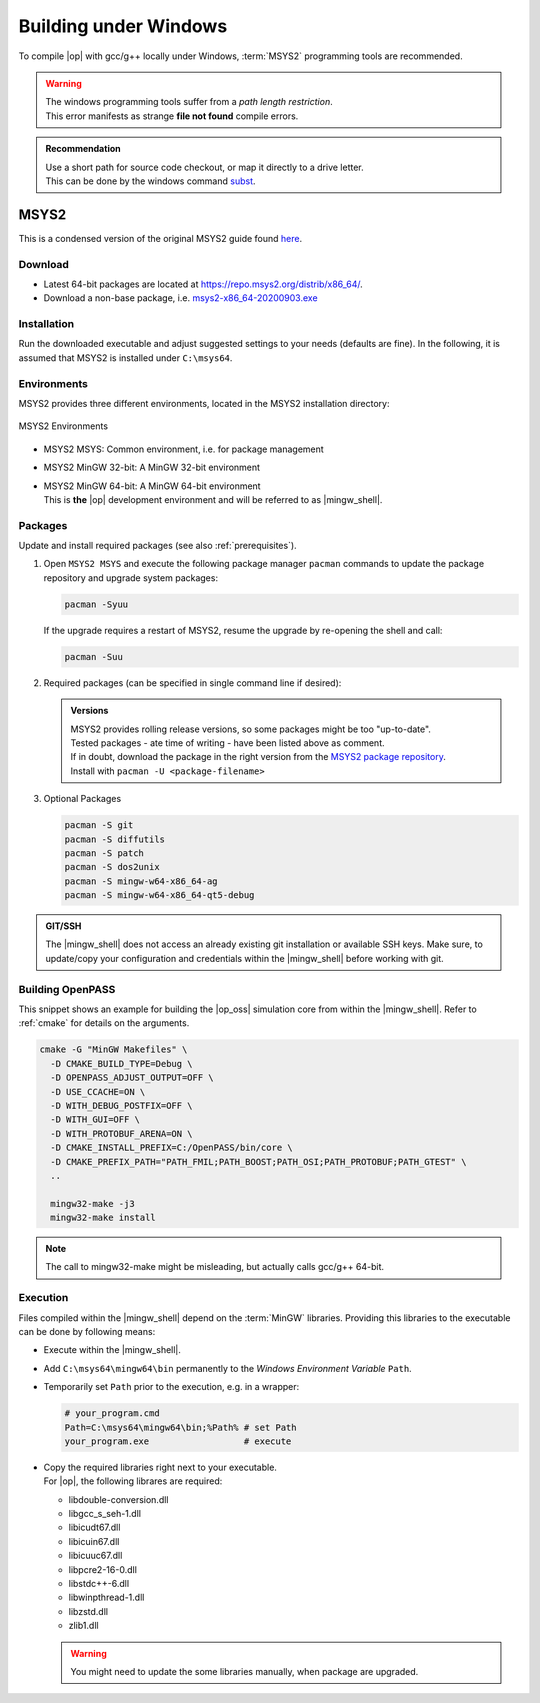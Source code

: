 ..
  *******************************************************************************
  Copyright (c) 2021 in-tech GmbH

  This program and the accompanying materials are made available under the
  terms of the Eclipse Public License 2.0 which is available at
  http://www.eclipse.org/legal/epl-2.0.

  SPDX-License-Identifier: EPL-2.0
  *******************************************************************************

.. _building_under_windows:

Building under Windows
======================

To compile |op| with gcc/g++ locally under Windows, :term:`MSYS2` programming tools are recommended.

.. warning::
   | The windows programming tools suffer from a `path length restriction`.
   | This error manifests as strange **file not found** compile errors.

.. admonition:: Recommendation

   | Use a short path for source code checkout, or map it directly to a drive letter.
   | This can be done by the windows command `subst <https://docs.microsoft.com/en-us/windows-server/administration/windows-commands/subst>`_.

.. _msys2:

MSYS2
~~~~~

| This is a condensed version of the original MSYS2 guide found `here <https://www.msys2.org/>`_.

Download
--------

- Latest 64-bit packages are located at https://repo.msys2.org/distrib/x86_64/.
- Download a non-base package, i.e. `msys2-x86_64-20200903.exe <https://repo.msys2.org/distrib/x86_64/msys2-x86_64-20200903.exe>`_

.. _msys2_installation:

Installation
------------

Run the downloaded executable and adjust suggested settings to your needs (defaults are fine).
In the following, it is assumed that MSYS2 is installed under ``C:\msys64``.

Environments
-------------

MSYS2 provides three different environments, located in the MSYS2 installation directory:

.. _fig_msys2_environments:

.. figure:: _static/images/msys2.png
   :align: center
   :alt: MSYS2 Apps

   MSYS2 Environments

- MSYS2 MSYS: Common environment, i.e. for package management
- MSYS2 MinGW 32-bit: A MinGW 32-bit environment
- | MSYS2 MinGW 64-bit: A MinGW 64-bit environment
  | This is **the**  |op| development environment and will be referred to as |mingw_shell|.

.. _msys2_packages:

Packages
--------

Update and install required packages (see also :ref:`prerequisites`).

#. Open ``MSYS2 MSYS`` and execute the following package manager ``pacman`` commands to update the package repository and upgrade system packages:

   .. code-block:: bash

      pacman -Syuu
  
   If the upgrade requires a restart of MSYS2, resume the upgrade by re-opening the shell and call:

   .. code-block:: bash
   
      pacman -Suu

#. Required packages (can be specified in single command line if desired):

   .. literalinclude:: _static/msys2_packages.txt
      :language: bash

   .. admonition:: Versions
      
      | MSYS2 provides rolling release versions, so some packages might be too "up-to-date".
      | Tested packages - ate time of writing - have been listed above as comment.
      | If in doubt, download the package in the right version from the `MSYS2 package repository <http://repo.msys2.org/mingw/x86_64/>`_.
      | Install with ``pacman -U <package-filename>``

#. Optional Packages

   .. code-block:: bash

      pacman -S git
      pacman -S diffutils
      pacman -S patch
      pacman -S dos2unix
      pacman -S mingw-w64-x86_64-ag
      pacman -S mingw-w64-x86_64-qt5-debug

.. admonition:: GIT/SSH
 
   The |mingw_shell| does not access an already existing git installation or available SSH keys.
   Make sure, to update/copy your configuration and credentials within the |mingw_shell| before working with git.   

Building OpenPASS
-----------------

This snippet shows an example for building the |op_oss| simulation core from within the |mingw_shell|.
Refer to :ref:`cmake` for details on the arguments.

.. code-block:: bash

   cmake -G "MinGW Makefiles" \
     -D CMAKE_BUILD_TYPE=Debug \
     -D OPENPASS_ADJUST_OUTPUT=OFF \
     -D USE_CCACHE=ON \
     -D WITH_DEBUG_POSTFIX=OFF \
     -D WITH_GUI=OFF \
     -D WITH_PROTOBUF_ARENA=ON \
     -D CMAKE_INSTALL_PREFIX=C:/OpenPASS/bin/core \
     -D CMAKE_PREFIX_PATH="PATH_FMIL;PATH_BOOST;PATH_OSI;PATH_PROTOBUF;PATH_GTEST" \
     ..
     
     mingw32-make -j3
     mingw32-make install

.. note::
   
   The call to mingw32-make might be misleading, but actually calls gcc/g++ 64-bit.

.. _runmingwexe:

Execution
---------

Files compiled within the |mingw_shell| depend on the :term:`MinGW` libraries.
Providing this libraries to the executable can be done by following means:

- Execute within the |mingw_shell|.
- Add ``C:\msys64\mingw64\bin`` permanently to the *Windows Environment Variable* ``Path``.
- Temporarily set ``Path`` prior to the execution, e.g. in a wrapper:

  .. code-block:: batch
      
     # your_program.cmd
     Path=C:\msys64\mingw64\bin;%Path% # set Path
     your_program.exe                  # execute

- | Copy the required libraries right next to your executable. 
  | For |op|, the following librares are required:

  - libdouble-conversion.dll
  - libgcc_s_seh-1.dll
  - libicudt67.dll
  - libicuin67.dll
  - libicuuc67.dll
  - libpcre2-16-0.dll
  - libstdc++-6.dll
  - libwinpthread-1.dll
  - libzstd.dll
  - zlib1.dll

  .. warning::
  
     You might need to update the some libraries manually, when package are upgraded.
